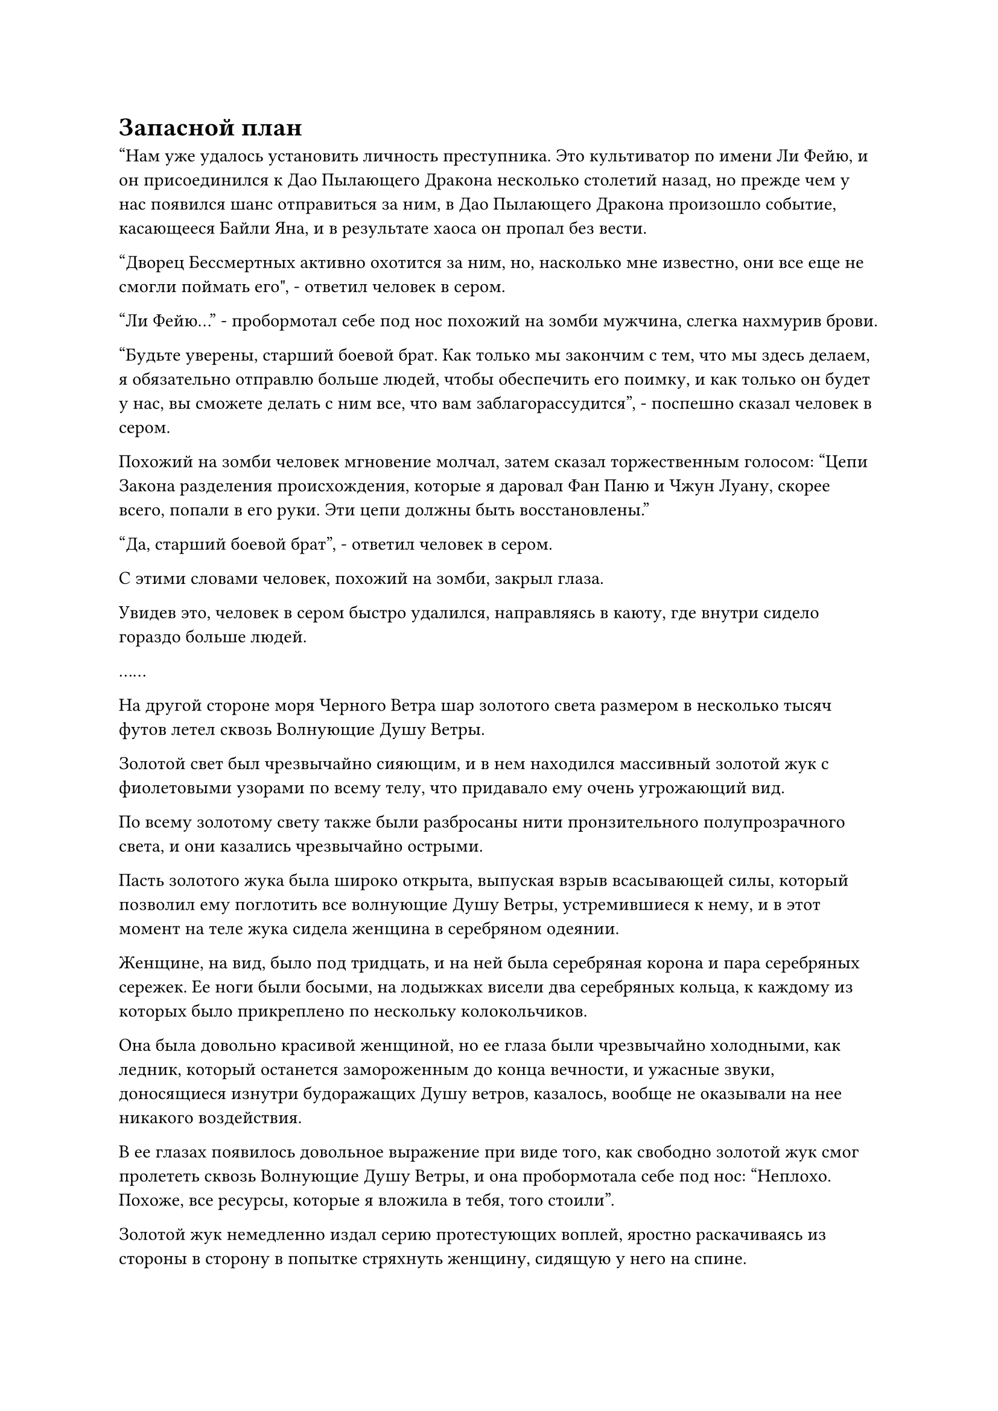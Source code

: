 = Запасной план

"Нам уже удалось установить личность преступника. Это культиватор по имени Ли Фейю, и он присоединился к Дао Пылающего Дракона несколько столетий назад, но прежде чем у нас появился шанс отправиться за ним, в Дао Пылающего Дракона произошло событие, касающееся Байли Яна, и в результате хаоса он пропал без вести.

“Дворец Бессмертных активно охотится за ним, но, насколько мне известно, они все еще не смогли поймать его", - ответил человек в сером.

"Ли Фейю..." - пробормотал себе под нос похожий на зомби мужчина, слегка нахмурив брови.

"Будьте уверены, старший боевой брат. Как только мы закончим с тем, что мы здесь делаем, я обязательно отправлю больше людей, чтобы обеспечить его поимку, и как только он будет у нас, вы сможете делать с ним все, что вам заблагорассудится", - поспешно сказал человек в сером.

Похожий на зомби человек мгновение молчал, затем сказал торжественным голосом: "Цепи Закона разделения происхождения, которые я даровал Фан Паню и Чжун Луану, скорее всего, попали в его руки. Эти цепи должны быть восстановлены."

"Да, старший боевой брат", - ответил человек в сером.

С этими словами человек, похожий на зомби, закрыл глаза.

Увидев это, человек в сером быстро удалился, направляясь в каюту, где внутри сидело гораздо больше людей.

……

На другой стороне моря Черного Ветра шар золотого света размером в несколько тысяч футов летел сквозь Волнующие Душу Ветры.

Золотой свет был чрезвычайно сияющим, и в нем находился массивный золотой жук с фиолетовыми узорами по всему телу, что придавало ему очень угрожающий вид.

По всему золотому свету также были разбросаны нити пронзительного полупрозрачного света, и они казались чрезвычайно острыми.

Пасть золотого жука была широко открыта, выпуская взрыв всасывающей силы, который позволил ему поглотить все волнующие Душу Ветры, устремившиеся к нему, и в этот момент на теле жука сидела женщина в серебряном одеянии.

Женщине, на вид, было под тридцать, и на ней была серебряная корона и пара серебряных сережек. Ее ноги были босыми, на лодыжках висели два серебряных кольца, к каждому из которых было прикреплено по нескольку колокольчиков.

Она была довольно красивой женщиной, но ее глаза были чрезвычайно холодными, как ледник, который останется замороженным до конца вечности, и ужасные звуки, доносящиеся изнутри будоражащих Душу ветров, казалось, вообще не оказывали на нее никакого воздействия.

В ее глазах появилось довольное выражение при виде того, как свободно золотой жук смог пролететь сквозь Волнующие Душу Ветры, и она пробормотала себе под нос: "Неплохо. Похоже, все ресурсы, которые я вложила в тебя, того стоили".

Золотой жук немедленно издал серию протестующих воплей, яростно раскачиваясь из стороны в сторону в попытке стряхнуть женщину, сидящую у него на спине.

Выражение лица женщины в серебряном одеянии слегка потемнело, когда она увидела это, и она поспешно начала произносить заклинание, одновременно щелкая пальцами по воздуху, посылая серию заклинательных печатей в тело золотого жука.

Золотой жук вздрогнул, когда ряд серебряных нитей обвился вокруг него, а затем превратился в толстые серебряные цепи, которые были глубоко воткнуты в его тело.

Золотой жук немедленно издал мучительный визг и быстро успокоился.

Только тогда женщина в серебряном одеянии сняла свою ручную печать, на которой исчезли все серебряные цепочки.

"Почему он все еще такой жестокий и неукротимый, хотя я уже использовала на нем технику заключения Духа?" - пробормотала себе под нос женщина в серебряном одеянии, слегка нахмурив брови.

Поразмыслив над этим вопросом некоторое время, она покачала головой и вздохнула: "Я займусь этим вопросом после этой поездки".

Затем она сделала ручную печать, и ее тело превратилось в шар яркого серебристого света, который медленно исчез в теле золотого жука под ней.

Золотой жук немедленно вздрогнул, и золотой свет, исходящий от его тела, стал примерно в два раза ярче, в то время как скорость его полета также значительно возросла.

……

Почти пять лет пролетели в мгновение ока.

Секретная зона Дворца реинкарнации была такой же мирной, как обычно, и в зале внутри горы сидели две фигуры друг напротив друга. Это были не кто иной, как Змей-3 и мужчина со шрамом, пересекающим его лицо.

У мужчины со шрамом на лице было довольно мрачное выражение, и хотя Змей 3 был в маске, по выражению ее глаз было ясно, что он тоже чувствует себя довольно напряженно.

"Как дела снаружи?" Спросил Змей 3.

"Сяо Цзиньхань прибыл в Море Черного Ветра несколько лет назад, и то же самое относится к культиваторам Дворца Обширного потока и секты Рассветного падения. Всеми ими руководят их соответствующие мастера сект, и я слышал, что есть очень хороший шанс, что великий старейшина Фэн Тяньду из секты Осеннего Рассвета также прибыл", - ответил мужчина со шрамом на лице с озабоченным выражением.

"Похоже, они все полны решимости извлечь выгоду из этой возможности", - заметил Змей 3 с холодной улыбкой.

"Текущая ситуация уже превзошла наши ожидания. Должны ли мы сообщить нашему руководству в качестве меры предосторожности?" спросил мужчина со шрамом на лице.

"В этом нет необходимости. Северный Ледниковый регион Бессмертных, Дворец Обширного потока и секта Рассветного падения - все они противостоят друг другу, и мы можем использовать это в наших интересах, натравливая их друг на друга, пока завершаем нашу миссию", - ответил Змей 3, покачав головой.

"Это, естественно, было бы идеально, но что меня беспокоит, так это то, что они могут прийти к тайному соглашению объединить силы против нас. Если это произойдет, то у нас будут неприятности", - сказал мужчина со шрамом на лице, нахмурив брови.

"Северный Ледниковый дворец Бессмертных воспользовался инцидентом, связанным с Байли Яном, чтобы захватить Дао Пылающего Дракона, и как Дворец Обширного потока, так и секта Рассветного падения знают об этом. Возможно, они и не выражали открыто никакого недовольства, но шансы на то, что они будут работать с Северным Ледниковым Дворцом Бессмертных, очень малы.

“Даже если они придут к какому-то соглашению о сотрудничестве, я уже составил планы на такой случай, так что беспокоиться не о чем", - сказал Wyrm 3.

"В таком случае, я чувствую себя намного увереннее", - ответил человек со шрамом на лице, выражение его лица немного смягчилось.

"Вы выяснили ситуацию на острове Красной Луны, товарищ даос Чи?" Спросил Змей 3.

"Будьте уверены, все уже завершено", - ответил человек со шрамом на лице.

"Хорошо", - кивнул Змей 3.

"Все, чего сейчас не хватает, - это пилюли Origin Void. Срок в 15 лет, который вы дали Дракону 5, уже истек. Ему удалось усовершенствовать пилюлю Origin Void?" спросил человек со шрамом на лице.

Змей 3 замолчал, услышав это, и выражение его лица слегка потемнело.

"Похоже, мои опасения по поводу него были оправданы. На данный момент у нас осталось не так много времени. Что нам теперь делать?" - спросил человек со шрамом на лице с мрачным выражением.

"Нам придется прибегнуть к нашему запасному плану, но вероятность успеха этого плана будет значительно ниже", - вздохнул Змей 3.

"Я полагаю, у нас нет другого выбора. Что касается Дракона 5, я предлагаю немедленно лишить его статуса Ученика реинкарнации. Вдобавок ко всему, он знает так много наших секретов, поэтому мы должны..."

Прежде чем человек со шрамом на лице успел договорить, все окружающее пространство внезапно начало сильно дрожать.

Зал, в котором они находились, тоже начал дрожать, и они обменялись взглядами, прежде чем немедленно вылететь из зала, появившись из чрева горы в мгновение ока.

Всего мгновение назад небо в секретной зоне было ярким и ясным, но внезапно образовалось плотное покрывало из темных облаков, и сквозь облака засверкали бесчисленные разряды черных молний, вызвав оглушительный переполох.

При виде этого в глазах Змея 3 появилось восторженное выражение. "Может ли это быть..."

Такое же выражение появилось и в глазах человека со шрамом на лице.

Внезапно вся исходная ци мира во всей секретной области начала сильно колебаться, прежде чем сойтись к темному облаку наверху.

Черное облако быстро распространялось во все стороны, вращаясь на месте, образуя черный вихрь прямо над пещерным обиталищем Хань Ли.

В этот момент еще несколько Истинных Бессмертных культиваторов вылетели со всех концов секретной зоны, и одним из них был не кто иной, как Дикий Кот 16, который привел Хань Ли в это место.

"Активируйте ограничения! Поторопитесь!" Проинструктировал Змей 3, начиная делать цепочку ручных печатей.

Дикий Кот 16 и остальные немедленно приступили к действию, разлетевшись по всем частям секретной зоны.

Тем временем Змей 3 начал произносить заклинание, и вспышка ослепительного золотого света вырвалась из его тела, прежде чем взмыть в небо, образовав массивный столб золотого света.

Над столбом света вспыхивали бесчисленные золотые руны, и в воздухе проносились всплески огромных энергетических колебаний, заставляя близлежащее пространство непрерывно дрожать.

Человек со шрамом на лице вздрогнул перед лицом этих грозных энергетических колебаний, и в его глазах появился намек на недоумение, когда он отлетел на несколько сотен футов в сторону, прежде чем обратить свой взгляд на Змея 3.

В этот момент по всей секретной зоне появилось еще восемь гигантских столбов золотого света, что составило в общей сложности девять столбов золотого света, которые извергались в небеса.

Огромное пространство золотого света появилось над всей секретной зоной, прежде чем распространиться наружу, подобно журчащей воде, образуя огромный золотой массив, который в мгновение ока охватил все небо.

Черное облако вверху было окутано золотым массивом, и оно, казалось, подпало под какое-то ограничение, которое мешало ему расти еще больше.

Огромная аура закона, исходящая от черного облака, также была запечатана внутри золотого массива, что делало ее неспособной распространяться за пределы секретной зоны.

При виде этого в глазах Змея 3 промелькнул намек на облегчение.

Несмотря на то, что черное облако было сдержано, исходная ци окружающего мира продолжала стекаться к нему, совершенно беспрепятственная золотому массиву.

С течением времени черное облако становилось все плотнее и плотнее, пока не стало казаться почти материальным по форме.

Вспышки огромных флуктуаций закона исходили из черного облака и устремлялись к окружающему золотому массиву, заставляя его сильно дрожать, и участок массива, ближайший к черному облаку, внезапно полностью разрушился.

Змей 3 был очень встревожен таким поворотом событий, и он быстро сотворил цепочку ручных печатей, чтобы выпустить серию заклинательных печатей, после чего столб золотого света вокруг его тела мгновенно стал значительно ярче. Другие столбы света также стали ярче, когда они влились в золотой массив наверху.

В результате бесчисленные золотые руны хлынули из разбитой части массива, и он был быстро восстановлен в своем первоначальном состоянии и стал еще ярче, чем раньше.

Тем временем колебания, извергающиеся из черного облака, становились все более и более грозными, и прошло совсем немного времени, прежде чем золотой массив был снова разорван, только для того, чтобы его снова быстро починили коллективными усилиями Змея 3 и остальных.

Цикл разрушения и ремонта продолжался, и золотой массив все это время непрерывно содрогался, но ему удалось удержать черное облако в секретной зоне.

#pagebreak()